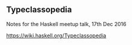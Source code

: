** Typeclassopedia

Notes for the Haskell meetup talk, 17th Dec 2016

https://wiki.haskell.org/Typeclassopedia

